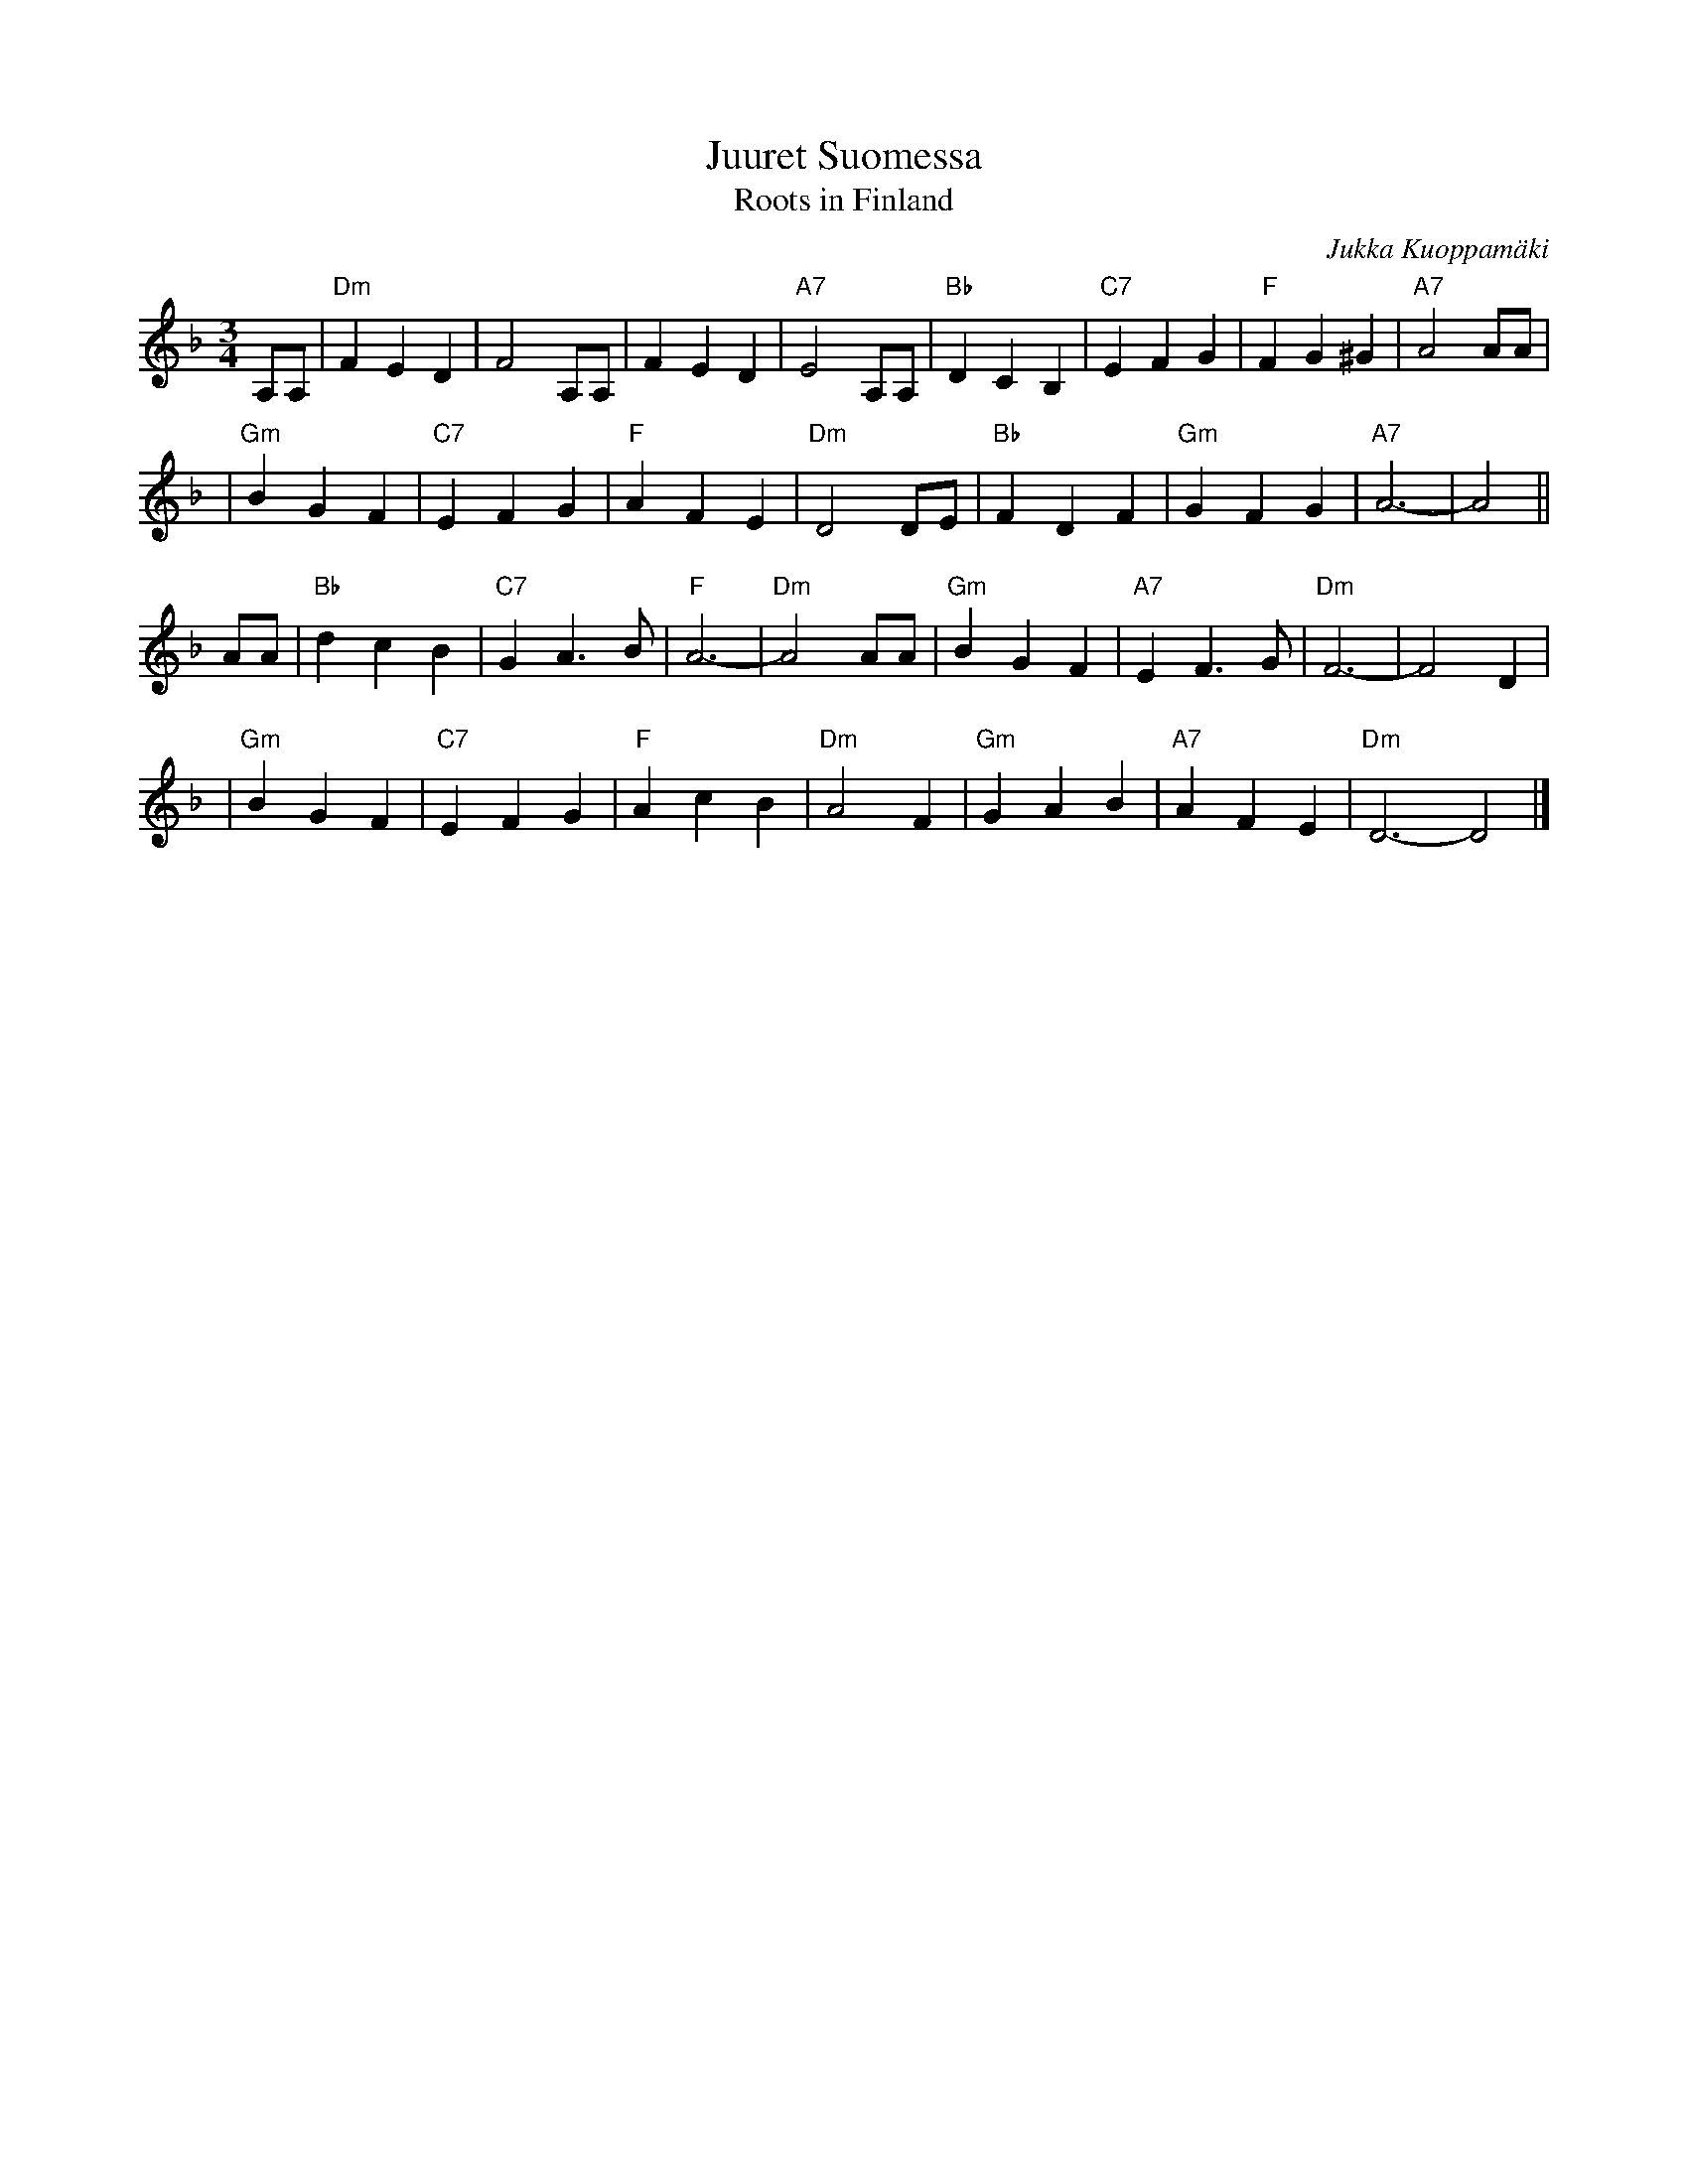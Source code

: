 X: 1
T: Juuret Suomessa
T: Roots in Finland
C: Jukka Kuoppam\"aki
Z: John Chambers <jc:trillian.mit.edu>
N:
N: Written by Finnish folk singer Jukka Kuoppam\"aki for the 1992 celebration of
N: Finland's 75 years of independance.  As a ballad, it it sung without repeats;
N: as a waltz, it's probably better with the traditional repeats as above. Also,
N: be prepared to play it in other keys, such as Dm, Em and Gm.
M: 3/4
L: 1/4
K: Dm
   A,/A,/ \
| "Dm"FED | F2A,/A,/ | FED | "A7"E2A,/A,/ | "Bb"DCB, | "C7"EFG | "F"FG^G | "A7"A2A/A/ |
| "Gm"BGF | "C7"EFG | "F"AFE | "Dm"D2D/E/ | "Bb"FDF | "Gm"GFG | "A7"A3- | A2 ||
   A/A/ \
| "Bb"dcB | "C7"GA>B | "F"A3- | "Dm"A2A/A/ | "Gm"BGF | "A7"EF>G | "Dm"F3- | F2D |
| "Gm"BGF | "C7"EFG | "F"AcB | "Dm"A2F | "Gm"GAB | "A7"AFE | "Dm"D3- D2 |]

